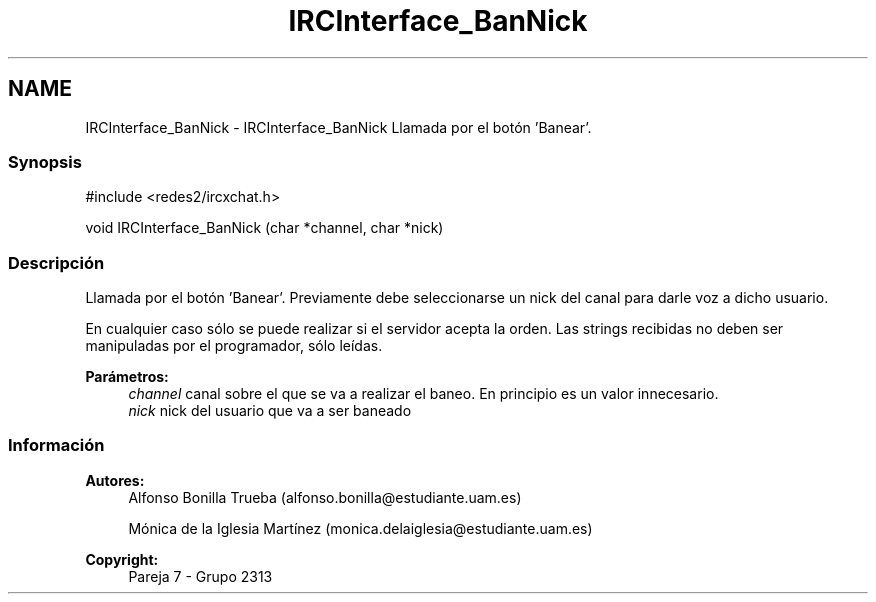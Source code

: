 .TH "IRCInterface_BanNick" 3 "Lunes, 8 de Mayo de 2017" "Version Versión&nbsp;1.0" "Redes de Comunicaciones 2" \" -*- nroff -*-
.ad l
.nh
.SH NAME
IRCInterface_BanNick \- IRCInterface_BanNick 
Llamada por el botón 'Banear'\&.
.PP
.SS "Synopsis"
.PP
.PP
.nf
#include <redes2/ircxchat\&.h>

   void IRCInterface_BanNick (char *channel, char *nick)
.fi
.PP
.PP
.SS "Descripción"
.PP
Llamada por el botón 'Banear'\&. Previamente debe seleccionarse un nick del canal para darle voz a dicho usuario\&.
.PP
En cualquier caso sólo se puede realizar si el servidor acepta la orden\&. Las strings recibidas no deben ser manipuladas por el programador, sólo leídas\&.
.PP
\fBParámetros:\fP
.RS 4
\fIchannel\fP canal sobre el que se va a realizar el baneo\&. En principio es un valor innecesario\&. 
.br
\fInick\fP nick del usuario que va a ser baneado
.RE
.PP
.PP
.PP
.SS "Información"
.PP
\fBAutores:\fP
.RS 4
Alfonso Bonilla Trueba (alfonso.bonilla@estudiante.uam.es) 
.PP
Mónica de la Iglesia Martínez (monica.delaiglesia@estudiante.uam.es) 
.RE
.PP
\fBCopyright:\fP
.RS 4
Pareja 7 - Grupo 2313
.RE
.PP
.PP
 
